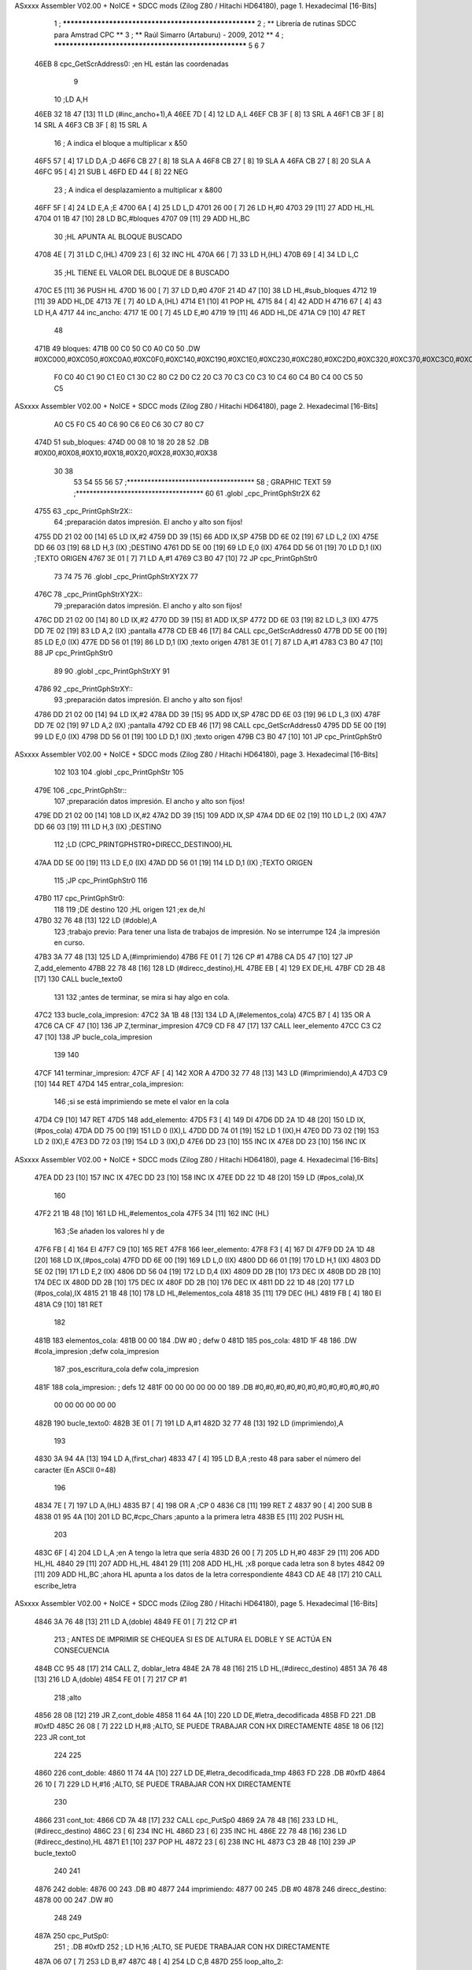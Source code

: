 ASxxxx Assembler V02.00 + NoICE + SDCC mods  (Zilog Z80 / Hitachi HD64180), page 1.
Hexadecimal [16-Bits]



                              1 ; ******************************************************
                              2 ; **       Librería de rutinas SDCC para Amstrad CPC  **
                              3 ; **       Raúl Simarro (Artaburu)    -   2009, 2012  **
                              4 ; ******************************************************
                              5 
                              6 
                              7 
   46EB                       8 cpc_GetScrAddress0:			;en HL están las coordenadas
                              9 
                             10 	;LD A,H
   46EB 32 18 47      [13]   11 	LD (#inc_ancho+1),A
   46EE 7D            [ 4]   12 	LD A,L
   46EF CB 3F         [ 8]   13 	SRL A
   46F1 CB 3F         [ 8]   14 	SRL A
   46F3 CB 3F         [ 8]   15 	SRL A
                             16 	; A indica el bloque a multiplicar x &50
   46F5 57            [ 4]   17 	LD D,A						;D
   46F6 CB 27         [ 8]   18 	SLA A
   46F8 CB 27         [ 8]   19 	SLA A
   46FA CB 27         [ 8]   20 	SLA A
   46FC 95            [ 4]   21 	SUB L
   46FD ED 44         [ 8]   22 	NEG
                             23 	; A indica el desplazamiento a multiplicar x &800
   46FF 5F            [ 4]   24 	LD E,A						;E
   4700 6A            [ 4]   25 	LD L,D
   4701 26 00         [ 7]   26 	LD H,#0
   4703 29            [11]   27 	ADD HL,HL
   4704 01 1B 47      [10]   28 	LD BC,#bloques
   4707 09            [11]   29 	ADD HL,BC
                             30 	;HL APUNTA AL BLOQUE BUSCADO
   4708 4E            [ 7]   31 	LD C,(HL)
   4709 23            [ 6]   32 	INC HL
   470A 66            [ 7]   33 	LD H,(HL)
   470B 69            [ 4]   34 	LD L,C
                             35 	;HL TIENE EL VALOR DEL BLOQUE DE 8 BUSCADO
   470C E5            [11]   36 	PUSH HL
   470D 16 00         [ 7]   37 	LD D,#0
   470F 21 4D 47      [10]   38 	LD HL,#sub_bloques
   4712 19            [11]   39 	ADD HL,DE
   4713 7E            [ 7]   40 	LD A,(HL)
   4714 E1            [10]   41 	POP HL
   4715 84            [ 4]   42 	ADD H
   4716 67            [ 4]   43 	LD H,A
   4717                      44 inc_ancho:
   4717 1E 00         [ 7]   45 	LD E,#0
   4719 19            [11]   46 	ADD HL,DE
   471A C9            [10]   47 	RET
                             48 
   471B                      49 bloques:
   471B 00 C0 50 C0 A0 C0    50 .DW #0XC000,#0XC050,#0XC0A0,#0XC0F0,#0XC140,#0XC190,#0XC1E0,#0XC230,#0XC280,#0XC2D0,#0XC320,#0XC370,#0XC3C0,#0XC410,#0XC460,#0XC4B0,#0XC500,#0XC550,#0XC5A0,#0XC5F0,#0XC640,#0XC690,#0XC6E0,#0XC730,#0XC780
        F0 C0 40 C1 90 C1
        E0 C1 30 C2 80 C2
        D0 C2 20 C3 70 C3
        C0 C3 10 C4 60 C4
        B0 C4 00 C5 50 C5
ASxxxx Assembler V02.00 + NoICE + SDCC mods  (Zilog Z80 / Hitachi HD64180), page 2.
Hexadecimal [16-Bits]



        A0 C5 F0 C5 40 C6
        90 C6 E0 C6 30 C7
        80 C7
   474D                      51 sub_bloques:
   474D 00 08 10 18 20 28    52 .DB #0X00,#0X08,#0X10,#0X18,#0X20,#0X28,#0X30,#0X38
        30 38
                             53 
                             54 
                             55 
                             56 
                             57 ;*************************************
                             58 ; GRAPHIC TEXT
                             59 ;*************************************
                             60 
                             61 .globl _cpc_PrintGphStr2X
                             62 
   4755                      63 _cpc_PrintGphStr2X::
                             64 ;preparación datos impresión. El ancho y alto son fijos!
   4755 DD 21 02 00   [14]   65 	LD IX,#2
   4759 DD 39         [15]   66 	ADD IX,SP
   475B DD 6E 02      [19]   67 	LD L,2 (IX)
   475E DD 66 03      [19]   68 	LD H,3 (IX)	;DESTINO
   4761 DD 5E 00      [19]   69    	LD E,0 (IX)
   4764 DD 56 01      [19]   70 	LD D,1 (IX)	;TEXTO ORIGEN
   4767 3E 01         [ 7]   71 	LD A,#1
   4769 C3 B0 47      [10]   72  	JP cpc_PrintGphStr0
                             73 
                             74 
                             75 
                             76 .globl _cpc_PrintGphStrXY2X
                             77 
   476C                      78 _cpc_PrintGphStrXY2X::
                             79 ;preparación datos impresión. El ancho y alto son fijos!
   476C DD 21 02 00   [14]   80 	LD IX,#2
   4770 DD 39         [15]   81 	ADD IX,SP
   4772 DD 6E 03      [19]   82  	LD L,3 (IX)
   4775 DD 7E 02      [19]   83 	LD A,2 (IX)	;pantalla
   4778 CD EB 46      [17]   84 	CALL cpc_GetScrAddress0
   477B DD 5E 00      [19]   85    	LD E,0 (IX)
   477E DD 56 01      [19]   86 	LD D,1 (IX)	;texto origen
   4781 3E 01         [ 7]   87 	LD A,#1
   4783 C3 B0 47      [10]   88  	JP cpc_PrintGphStr0
                             89 
                             90 .globl _cpc_PrintGphStrXY
                             91 
   4786                      92 _cpc_PrintGphStrXY::
                             93 ;preparación datos impresión. El ancho y alto son fijos!
   4786 DD 21 02 00   [14]   94 	LD IX,#2
   478A DD 39         [15]   95 	ADD IX,SP
   478C DD 6E 03      [19]   96  	LD L,3 (IX)
   478F DD 7E 02      [19]   97 	LD A,2 (IX)	;pantalla
   4792 CD EB 46      [17]   98 	CALL cpc_GetScrAddress0
   4795 DD 5E 00      [19]   99    	LD E,0 (IX)
   4798 DD 56 01      [19]  100 	LD D,1 (IX)	;texto origen
   479B C3 B0 47      [10]  101  	JP cpc_PrintGphStr0
ASxxxx Assembler V02.00 + NoICE + SDCC mods  (Zilog Z80 / Hitachi HD64180), page 3.
Hexadecimal [16-Bits]



                            102 
                            103 
                            104 .globl _cpc_PrintGphStr
                            105 
   479E                     106 _cpc_PrintGphStr::
                            107 ;preparación datos impresión. El ancho y alto son fijos!
   479E DD 21 02 00   [14]  108 	LD IX,#2
   47A2 DD 39         [15]  109 	ADD IX,SP
   47A4 DD 6E 02      [19]  110 	LD L,2 (IX)
   47A7 DD 66 03      [19]  111 	LD H,3 (IX)	;DESTINO
                            112 	;LD (CPC_PRINTGPHSTR0+DIRECC_DESTINO0),HL
   47AA DD 5E 00      [19]  113    	LD E,0 (IX)
   47AD DD 56 01      [19]  114 	LD D,1 (IX)	;TEXTO ORIGEN
                            115 	;JP cpc_PrintGphStr0
                            116 
   47B0                     117 cpc_PrintGphStr0:
                            118 
                            119 	;DE destino
                            120 	;HL origen
                            121 	;ex de,hl
   47B0 32 76 48      [13]  122 	LD (#doble),A
                            123 	;trabajo previo: Para tener una lista de trabajos de impresión. No se interrumpe
                            124 	;la impresión en curso.
   47B3 3A 77 48      [13]  125 	LD A,(#imprimiendo)
   47B6 FE 01         [ 7]  126 	CP #1
   47B8 CA D5 47      [10]  127 	JP Z,add_elemento
   47BB 22 78 48      [16]  128 	LD (#direcc_destino),HL
   47BE EB            [ 4]  129 	EX DE,HL
   47BF CD 2B 48      [17]  130 	CALL bucle_texto0
                            131 
                            132 ;antes de terminar, se mira si hay algo en cola.
   47C2                     133 bucle_cola_impresion:
   47C2 3A 1B 48      [13]  134 	LD A,(#elementos_cola)
   47C5 B7            [ 4]  135 	OR A
   47C6 CA CF 47      [10]  136 	JP Z,terminar_impresion
   47C9 CD F8 47      [17]  137 	CALL leer_elemento
   47CC C3 C2 47      [10]  138 	JP bucle_cola_impresion
                            139 
                            140 
   47CF                     141 terminar_impresion:
   47CF AF            [ 4]  142 	XOR A
   47D0 32 77 48      [13]  143 	LD (#imprimiendo),A
   47D3 C9            [10]  144 	RET
   47D4                     145 entrar_cola_impresion:
                            146 ;si se está imprimiendo se mete el valor en la cola
   47D4 C9            [10]  147 	RET
   47D5                     148 add_elemento:
   47D5 F3            [ 4]  149 	DI
   47D6 DD 2A 1D 48   [20]  150 	LD IX,(#pos_cola)
   47DA DD 75 00      [19]  151 	LD 0 (IX),L
   47DD DD 74 01      [19]  152 	LD 1 (IX),H
   47E0 DD 73 02      [19]  153 	LD 2 (IX),E
   47E3 DD 72 03      [19]  154 	LD 3 (IX),D
   47E6 DD 23         [10]  155 	INC IX
   47E8 DD 23         [10]  156 	INC IX
ASxxxx Assembler V02.00 + NoICE + SDCC mods  (Zilog Z80 / Hitachi HD64180), page 4.
Hexadecimal [16-Bits]



   47EA DD 23         [10]  157 	INC IX
   47EC DD 23         [10]  158 	INC IX
   47EE DD 22 1D 48   [20]  159 	LD (#pos_cola),IX
                            160 
   47F2 21 1B 48      [10]  161 	LD HL,#elementos_cola
   47F5 34            [11]  162 	INC (HL)
                            163 	;Se añaden los valores hl y de
   47F6 FB            [ 4]  164 	EI
   47F7 C9            [10]  165 	RET
   47F8                     166 leer_elemento:
   47F8 F3            [ 4]  167 	DI
   47F9 DD 2A 1D 48   [20]  168 	LD IX,(#pos_cola)
   47FD DD 6E 00      [19]  169 	LD L,0 (IX)
   4800 DD 66 01      [19]  170 	LD H,1 (IX)
   4803 DD 5E 02      [19]  171 	LD E,2 (IX)
   4806 DD 56 04      [19]  172 	LD D,4 (IX)
   4809 DD 2B         [10]  173 	DEC IX
   480B DD 2B         [10]  174 	DEC IX
   480D DD 2B         [10]  175 	DEC IX
   480F DD 2B         [10]  176 	DEC IX
   4811 DD 22 1D 48   [20]  177 	LD (#pos_cola),IX
   4815 21 1B 48      [10]  178 	LD HL,#elementos_cola
   4818 35            [11]  179 	DEC (HL)
   4819 FB            [ 4]  180 	EI
   481A C9            [10]  181 	RET
                            182 
   481B                     183 elementos_cola:
   481B 00 00               184 	.DW #0				; defw 0
   481D                     185 pos_cola:
   481D 1F 48               186 	.DW #cola_impresion ;defw cola_impresion
                            187 						;pos_escritura_cola defw cola_impresion
   481F                     188 cola_impresion:  		; defs 12
   481F 00 00 00 00 00 00   189 	.DB #0,#0,#0,#0,#0,#0,#0,#0,#0,#0,#0,#0
        00 00 00 00 00 00
   482B                     190 bucle_texto0:
   482B 3E 01         [ 7]  191 	LD A,#1
   482D 32 77 48      [13]  192 	LD (imprimiendo),A
                            193 
   4830 3A 94 4A      [13]  194 	LD A,(first_char)
   4833 47            [ 4]  195 	LD B,A		;resto 48 para saber el número del caracter (En ASCII 0=48)
                            196 
   4834 7E            [ 7]  197 	LD A,(HL)
   4835 B7            [ 4]  198 	OR A ;CP 0
   4836 C8            [11]  199 	RET Z
   4837 90            [ 4]  200 	SUB B
   4838 01 95 4A      [10]  201 	LD BC,#cpc_Chars	;apunto a la primera letra
   483B E5            [11]  202 	PUSH HL
                            203 
   483C 6F            [ 4]  204 	LD L,A		;en A tengo la letra que sería
   483D 26 00         [ 7]  205 	LD H,#0
   483F 29            [11]  206 	ADD HL,HL
   4840 29            [11]  207 	ADD HL,HL
   4841 29            [11]  208 	ADD HL,HL	;x8 porque cada letra son 8 bytes
   4842 09            [11]  209 	ADD HL,BC	;ahora HL apunta a los datos de la letra correspondiente
   4843 CD AE 48      [17]  210 	CALL escribe_letra
ASxxxx Assembler V02.00 + NoICE + SDCC mods  (Zilog Z80 / Hitachi HD64180), page 5.
Hexadecimal [16-Bits]



   4846 3A 76 48      [13]  211 	LD A,(doble)
   4849 FE 01         [ 7]  212 	CP #1
                            213 ; ANTES DE IMPRIMIR SE CHEQUEA SI ES DE ALTURA EL DOBLE Y SE ACTÚA EN CONSECUENCIA
   484B CC 95 48      [17]  214 	CALL Z, doblar_letra
   484E 2A 78 48      [16]  215 	LD HL,(#direcc_destino)
   4851 3A 76 48      [13]  216 	LD A,(doble)
   4854 FE 01         [ 7]  217 	CP #1
                            218 	;alto
   4856 28 08         [12]  219 	JR Z,cont_doble
   4858 11 64 4A      [10]  220 	LD DE,#letra_decodificada
   485B FD                  221 	.DB #0xfD
   485C 26 08         [ 7]  222 	LD H,#8		;ALTO, SE PUEDE TRABAJAR CON HX DIRECTAMENTE
   485E 18 06         [12]  223 	JR cont_tot
                            224 
                            225 
   4860                     226 cont_doble:
   4860 11 74 4A      [10]  227 	LD DE,#letra_decodificada_tmp
   4863 FD                  228 	.DB #0xfD
   4864 26 10         [ 7]  229 	LD H,#16		;ALTO, SE PUEDE TRABAJAR CON HX DIRECTAMENTE
                            230 
   4866                     231 cont_tot:
   4866 CD 7A 48      [17]  232 	CALL cpc_PutSp0
   4869 2A 78 48      [16]  233 	LD HL,(#direcc_destino)
   486C 23            [ 6]  234 	INC HL
   486D 23            [ 6]  235 	INC HL
   486E 22 78 48      [16]  236 	LD (#direcc_destino),HL
   4871 E1            [10]  237 	POP HL
   4872 23            [ 6]  238 	INC HL
   4873 C3 2B 48      [10]  239 	JP bucle_texto0
                            240 
                            241 
   4876                     242 doble:
   4876 00                  243 	.DB #0
   4877                     244 imprimiendo:
   4877 00                  245 	.DB #0
   4878                     246 direcc_destino:
   4878 00 00               247 	.DW #0
                            248 
                            249 
   487A                     250 cpc_PutSp0:
                            251 ;	.DB #0xfD
                            252 ;  		LD H,16		;ALTO, SE PUEDE TRABAJAR CON HX DIRECTAMENTE
   487A 06 07         [ 7]  253 	LD B,#7
   487C 48            [ 4]  254 	LD C,B
   487D                     255 loop_alto_2:
                            256 
   487D                     257 loop_ancho_2:
   487D EB            [ 4]  258 	EX DE,HL
   487E ED A0         [16]  259 	LDI
   4880 ED A0         [16]  260 	LDI
   4882 FD                  261 	.DB #0XFD
   4883 25            [ 4]  262 	DEC H
   4884 C8            [11]  263 	RET Z
   4885 EB            [ 4]  264 	EX DE,HL
   4886                     265 salto_linea:
ASxxxx Assembler V02.00 + NoICE + SDCC mods  (Zilog Z80 / Hitachi HD64180), page 6.
Hexadecimal [16-Bits]



   4886 0E FE         [ 7]  266 	LD C,#0XFE			;&07F6 			;SALTO LINEA MENOS ANCHO
   4888 09            [11]  267 	ADD HL,BC
   4889 D2 7D 48      [10]  268 	JP NC,loop_alto_2 ;SIG_LINEA_2ZZ		;SI NO DESBORDA VA A LA SIGUIENTE LINEA
   488C 01 50 C0      [10]  269 	LD BC,#0XC050
   488F 09            [11]  270 	ADD HL,BC
   4890 06 07         [ 7]  271 	LD B,#7			;SÓLO SE DARÍA UNA DE CADA 8 VECES EN UN SPRITE
   4892 C3 7D 48      [10]  272 	JP loop_alto_2
                            273 
                            274 
                            275 
                            276 
   4895                     277 doblar_letra:
   4895 21 64 4A      [10]  278 	LD HL,#letra_decodificada
   4898 11 74 4A      [10]  279 	LD DE,#letra_decodificada_tmp
   489B 06 08         [ 7]  280 	LD B,#8
   489D                     281 buc_doblar_letra:
   489D 7E            [ 7]  282 	LD A,(HL)
   489E 23            [ 6]  283 	INC HL
   489F 12            [ 7]  284 	LD (DE),A
   48A0 13            [ 6]  285 	INC DE
   48A1 13            [ 6]  286 	INC DE
   48A2 12            [ 7]  287 	LD (DE),A
   48A3 1B            [ 6]  288 	DEC DE
   48A4 7E            [ 7]  289 	LD A,(HL)
   48A5 23            [ 6]  290 	INC HL
   48A6 12            [ 7]  291 	LD (DE),A
   48A7 13            [ 6]  292 	INC DE
   48A8 13            [ 6]  293 	INC DE
   48A9 12            [ 7]  294 	LD (DE),A
   48AA 13            [ 6]  295 	INC DE
   48AB 10 F0         [13]  296 	DJNZ buc_doblar_letra
   48AD C9            [10]  297 	RET
                            298 
                            299 
   48AE                     300 escribe_letra:		; Code by Kevin Thacker
   48AE D5            [11]  301 	PUSH DE
   48AF FD 21 64 4A   [14]  302 	LD IY,#letra_decodificada
   48B3 06 08         [ 7]  303 	LD B,#8
   48B5                     304 bucle_alto_letra:
   48B5 C5            [11]  305 	PUSH BC
   48B6 E5            [11]  306 	PUSH HL
   48B7 5E            [ 7]  307 	LD E,(HL)
   48B8 CD CF 48      [17]  308 	CALL op_colores
   48BB FD 72 00      [19]  309 	LD (IY),D
   48BE FD 23         [10]  310 	INC IY
   48C0 CD CF 48      [17]  311 	CALL op_colores
   48C3 FD 72 00      [19]  312 	LD (IY),D
   48C6 FD 23         [10]  313 	INC IY
   48C8 E1            [10]  314 	POP HL
   48C9 23            [ 6]  315 	INC HL
   48CA C1            [10]  316 	POP BC
   48CB 10 E8         [13]  317 	DJNZ bucle_alto_letra
   48CD D1            [10]  318 	POP DE
   48CE C9            [10]  319 	RET
                            320 
ASxxxx Assembler V02.00 + NoICE + SDCC mods  (Zilog Z80 / Hitachi HD64180), page 7.
Hexadecimal [16-Bits]



   48CF                     321 op_colores:
   48CF 16 00         [ 7]  322 	ld d,#0					;; initial byte at end will be result of 2 pixels combined
   48D1 CD DC 48      [17]  323 	CALL op_colores_pixel	;; do pixel 0
   48D4 CB 02         [ 8]  324 	RLC D
   48D6 CD DC 48      [17]  325 	CALL op_colores_pixel
   48D9 CB 0A         [ 8]  326 	RRC D
   48DB C9            [10]  327 	RET
                            328 
                            329 ;; follow through to do pixel 1
                            330 
   48DC                     331 op_colores_pixel:
                            332 	;; shift out pixel into bits 0 and 1 (source)
   48DC CB 03         [ 8]  333 	RLC E
   48DE CB 03         [ 8]  334 	RLC E
                            335 	;; isolate
   48E0 7B            [ 4]  336 	LD A,E
   48E1 E6 03         [ 7]  337 	AND #0X3
   48E3 21 60 4A      [10]  338 	LD HL,#colores_b0
   48E6 85            [ 4]  339 	ADD A,L
   48E7 6F            [ 4]  340 	LD L,A
   48E8 7C            [ 4]  341 	LD A,H
   48E9 CE 00         [ 7]  342 	ADC A,#0
   48EB 67            [ 4]  343 	LD H,A
                            344 	;; READ IT AND COMBINE WITH PIXEL SO FAR
   48EC 7A            [ 4]  345 	LD A,D
   48ED B6            [ 7]  346 	OR (HL)
   48EE 57            [ 4]  347 	LD D,A
   48EF C9            [10]  348 	RET
                            349 
                            350 
                            351 .globl _cpc_SetInkGphStr
                            352 
   48F0                     353 _cpc_SetInkGphStr::
                            354 ;preparación datos impresión. El ancho y alto son fijos!
   48F0 DD 21 02 00   [14]  355 	LD IX,#2
   48F4 DD 39         [15]  356 	ADD IX,SP
                            357 
                            358 	;LD A,H
                            359 	;LD C,L
   48F6 DD 7E 01      [19]  360 	LD A,1 (IX) ;VALOR
   48F9 DD 4E 00      [19]  361 	LD C,0 (IX)	;COLOR
                            362 
   48FC 21 60 4A      [10]  363 	LD HL,#colores_b0
   48FF 06 00         [ 7]  364 	LD B,#0
   4901 09            [11]  365 	ADD HL,BC
   4902 77            [ 7]  366 	LD (HL),A
   4903 C9            [10]  367 	RET
                            368 
                            369 
                            370 
                            371 
                            372 
                            373 .globl _cpc_PrintGphStrXYM1
                            374 
   4904                     375 _cpc_PrintGphStrXYM1::
ASxxxx Assembler V02.00 + NoICE + SDCC mods  (Zilog Z80 / Hitachi HD64180), page 8.
Hexadecimal [16-Bits]



                            376 ;preparación datos impresión. El ancho y alto son fijos!
   4904 DD 21 02 00   [14]  377 	LD IX,#2
   4908 DD 39         [15]  378 	ADD IX,SP
   490A DD 6E 03      [19]  379  	LD L,3 (IX)
   490D DD 7E 02      [19]  380 	LD A,2 (IX)	;pantalla
   4910 CD EB 46      [17]  381 	CALL cpc_GetScrAddress0
   4913 DD 5E 00      [19]  382    	LD E,0 (IX)
   4916 DD 56 01      [19]  383 	LD D,1 (IX)	;texto origen
   4919 AF            [ 4]  384 	XOR A
   491A C3 61 49      [10]  385 	JP cpc_PrintGphStr0M1
                            386 
                            387 
                            388 .globl _cpc_PrintGphStrXYM12X
                            389 
   491D                     390 _cpc_PrintGphStrXYM12X::
                            391 ;preparación datos impresión. El ancho y alto son fijos!
   491D DD 21 02 00   [14]  392 	LD IX,#2
   4921 DD 39         [15]  393 	ADD IX,SP
   4923 DD 6E 03      [19]  394  	LD L,3 (IX)
   4926 DD 7E 02      [19]  395 	LD A,2 (IX)	;pantalla
   4929 CD EB 46      [17]  396 	CALL cpc_GetScrAddress0
   492C DD 5E 00      [19]  397    	LD E,0 (IX)
   492F DD 56 01      [19]  398 	LD D,1 (IX)	;texto origen
   4932 3E 01         [ 7]  399 	LD A,#1
   4934 C3 61 49      [10]  400 	JP cpc_PrintGphStr0M1
                            401 
                            402 
                            403 
                            404 
                            405 .globl _cpc_PrintGphStrM12X
                            406 
   4937                     407 _cpc_PrintGphStrM12X::
   4937 DD 21 02 00   [14]  408 	LD IX,#2
   493B DD 39         [15]  409 	ADD IX,SP
   493D DD 6E 02      [19]  410 	LD L,2 (IX)
   4940 DD 66 03      [19]  411 	LD H,3 (IX)	;DESTINO
   4943 DD 5E 00      [19]  412    	LD E,0 (IX)
   4946 DD 56 01      [19]  413 	LD D,1 (IX)	;TEXTO ORIGEN
   4949 3E 01         [ 7]  414 	LD A,#1
                            415 
   494B C3 61 49      [10]  416 	JP cpc_PrintGphStr0M1
                            417 
                            418 
                            419 
                            420 .globl _cpc_PrintGphStrM1
                            421 
   494E                     422 _cpc_PrintGphStrM1::
                            423 ;preparación datos impresión. El ancho y alto son fijos!
                            424 
   494E DD 21 02 00   [14]  425 	LD IX,#2
   4952 DD 39         [15]  426 	ADD IX,SP
   4954 DD 6E 02      [19]  427 	LD L,2 (IX)
   4957 DD 66 03      [19]  428 	LD H,3 (IX)	;DESTINO
   495A DD 5E 00      [19]  429    	LD E,0 (IX)
   495D DD 56 01      [19]  430 	LD D,1 (IX)	;TEXTO ORIGEN
ASxxxx Assembler V02.00 + NoICE + SDCC mods  (Zilog Z80 / Hitachi HD64180), page 9.
Hexadecimal [16-Bits]



   4960 AF            [ 4]  431 	XOR A
                            432 
                            433 	;JP cpc_PrintGphStr0M1
                            434 
   4961                     435 cpc_PrintGphStr0M1:
                            436 	;DE destino
                            437 	;HL origen
                            438 	;ex de,hl
   4961 32 CA 49      [13]  439 	LD (#dobleM1),A
                            440 	;trabajo previo: Para tener una lista de trabajos de impresión. No se interrumpe
                            441 	;la impresión en curso.
   4964 3A 77 48      [13]  442 	LD A,(#imprimiendo)
   4967 FE 01         [ 7]  443 	CP #1
   4969 CA D5 47      [10]  444 	JP Z,add_elemento
   496C 22 78 48      [16]  445 	LD (#direcc_destino),HL
   496F EB            [ 4]  446 	EX DE,HL
   4970 CD 80 49      [17]  447 	CALL bucle_texto0M1
                            448 ;antes de terminar, se mira si hay algo en cola.
   4973                     449 bucle_cola_impresionM1:
   4973 3A 1B 48      [13]  450 	LD A,(#elementos_cola)
   4976 B7            [ 4]  451 	OR A
   4977 CA CF 47      [10]  452 	JP Z,terminar_impresion
   497A CD F8 47      [17]  453 	CALL leer_elemento
   497D C3 73 49      [10]  454 	JP bucle_cola_impresionM1
                            455 
                            456 
                            457 
                            458 
                            459 
   4980                     460 bucle_texto0M1:
   4980 3E 01         [ 7]  461 	LD A,#1
   4982 32 77 48      [13]  462 	LD (#imprimiendo),A
                            463 
   4985 3A 94 4A      [13]  464 	LD A,(#first_char)
   4988 47            [ 4]  465 	LD B,A		;resto 48 para saber el número del caracter (En ASCII 0=48)
   4989 7E            [ 7]  466 	LD A,(HL)
   498A B7            [ 4]  467 	OR A ;CP 0
   498B C8            [11]  468 	RET Z
   498C 90            [ 4]  469 	SUB B
   498D 01 95 4A      [10]  470 	LD BC,#cpc_Chars	;apunto a la primera letra
   4990 E5            [11]  471 	PUSH HL
   4991 6F            [ 4]  472 	LD L,A		;en A tengo la letra que sería
   4992 26 00         [ 7]  473 	LD H,#0
   4994 29            [11]  474 	ADD HL,HL
   4995 29            [11]  475 	ADD HL,HL
   4996 29            [11]  476 	ADD HL,HL	;x8 porque cada letra son 8 bytes
   4997 09            [11]  477 	ADD HL,BC	;ahora HL apunta a los datos de la letra correspondiente
   4998 CD F5 49      [17]  478 	CALL escribe_letraM1
   499B 3A CA 49      [13]  479 	LD A,(dobleM1)
   499E FE 01         [ 7]  480 	CP #1
                            481 	; ANTES DE IMPRIMIR SE CHEQUEA SI ES DE ALTURA EL DOBLE Y SE ACTÚA EN CONSECUENCIA
   49A0 CC CB 49      [17]  482 	CALL Z, doblar_letraM1
   49A3 2A 78 48      [16]  483 	LD HL,(direcc_destino)
   49A6 3A CA 49      [13]  484 	LD A,(dobleM1)
   49A9 FE 01         [ 7]  485 	CP #1
ASxxxx Assembler V02.00 + NoICE + SDCC mods  (Zilog Z80 / Hitachi HD64180), page 10.
Hexadecimal [16-Bits]



                            486 	;alto
   49AB 28 08         [12]  487 	JR Z,cont_dobleM1
   49AD 11 64 4A      [10]  488 	LD DE,#letra_decodificada
   49B0 FD                  489 	.DB #0xfD
   49B1 26 08         [ 7]  490 	LD H,#8		;ALTO, SE PUEDE TRABAJAR CON HX DIRECTAMENTE
   49B3 18 06         [12]  491 	JR cont_totM1
                            492 
                            493 
   49B5                     494 cont_dobleM1:
   49B5 11 74 4A      [10]  495 	LD DE,#letra_decodificada_tmp
   49B8 FD                  496 	.DB #0XFD
   49B9 26 10         [ 7]  497 	LD H,#16		;ALTO, SE PUEDE TRABAJAR CON HX DIRECTAMENTE
   49BB                     498 cont_totM1:
   49BB CD DC 49      [17]  499 	CALL cpc_PutSp0M1
   49BE 2A 78 48      [16]  500 	LD HL,(#direcc_destino)
   49C1 23            [ 6]  501 	INC HL
   49C2 22 78 48      [16]  502 	LD (#direcc_destino),HL
   49C5 E1            [10]  503 	POP HL
   49C6 23            [ 6]  504 	INC HL
   49C7 C3 80 49      [10]  505 	JP bucle_texto0M1
                            506 
   49CA                     507 dobleM1:
   49CA 00                  508 	.DB #0
                            509 ;.imprimiendo defb 0
                            510 ;.direcc_destino defw 0
                            511 
   49CB                     512 doblar_letraM1:
   49CB 21 64 4A      [10]  513 	LD HL,#letra_decodificada
   49CE 11 74 4A      [10]  514 	LD DE,#letra_decodificada_tmp
   49D1 06 08         [ 7]  515 	LD B,#8
   49D3                     516 buc_doblar_letraM1:
   49D3 7E            [ 7]  517 	LD A,(HL)
   49D4 23            [ 6]  518 	INC HL
   49D5 12            [ 7]  519 	LD (DE),A
   49D6 13            [ 6]  520 	INC DE
   49D7 12            [ 7]  521 	LD (DE),A
   49D8 13            [ 6]  522 	INC DE
   49D9 10 F8         [13]  523 	DJNZ buc_doblar_letraM1
   49DB C9            [10]  524 	RET
                            525 
                            526 
   49DC                     527 cpc_PutSp0M1:
                            528 	;	defb #0xfD
                            529    	;	LD H,8		;ALTO, SE PUEDE TRABAJAR CON HX DIRECTAMENTE
   49DC 06 07         [ 7]  530 	LD B,#7
   49DE 48            [ 4]  531 	LD C,B
   49DF                     532 loop_alto_2M1:
   49DF                     533 loop_ancho_2M1:
   49DF EB            [ 4]  534 	EX DE,HL
   49E0 ED A0         [16]  535 	LDI
   49E2 FD                  536 	.DB #0XFD
   49E3 25            [ 4]  537 	DEC H
   49E4 C8            [11]  538 	RET Z
   49E5 EB            [ 4]  539 	EX DE,HL
   49E6                     540 salto_lineaM1:
ASxxxx Assembler V02.00 + NoICE + SDCC mods  (Zilog Z80 / Hitachi HD64180), page 11.
Hexadecimal [16-Bits]



   49E6 0E FF         [ 7]  541 	LD C,#0XFF			;#0x07f6 			;salto linea menos ancho
   49E8 09            [11]  542 	ADD HL,BC
   49E9 D2 DF 49      [10]  543 	JP NC,loop_alto_2M1 ;sig_linea_2zz		;si no desborda va a la siguiente linea
   49EC 01 50 C0      [10]  544 	LD BC,#0XC050
   49EF 09            [11]  545 	ADD HL,BC
   49F0 06 07         [ 7]  546 	LD B,#7			;sólo se daría una de cada 8 veces en un sprite
   49F2 C3 DF 49      [10]  547 	JP loop_alto_2M1
                            548 
                            549 
                            550 
   49F5                     551 escribe_letraM1:
   49F5 FD 21 64 4A   [14]  552 	LD IY,#letra_decodificada
   49F9 06 08         [ 7]  553 	LD B,#8
   49FB DD 21 5D 4A   [14]  554 	LD IX,#byte_tmp
   49FF                     555 bucle_altoM1:
   49FF C5            [11]  556 	PUSH BC
   4A00 E5            [11]  557 	PUSH HL
                            558 
   4A01 7E            [ 7]  559 	LD A,(HL)
   4A02 21 5C 4A      [10]  560 	LD HL,#dato
   4A05 77            [ 7]  561 	LD (HL),A
                            562 	;me deja en ix los valores convertidos
                            563 	;HL tiene la dirección origen de los datos de la letra
                            564 	;LD DE,letra	;el destino es la posición de decodificación de la letra
                            565 	;Se analiza el byte por parejas de bits para saber el color de cada pixel.
   4A06 DD 36 00 00   [19]  566 	LD (IX),#0	;reset el byte
   4A0A 06 04         [ 7]  567 	LD B,#4	;son 4 pixels por byte. Los recorro en un bucle y miro qué color tiene cada byte.
   4A0C                     568 bucle_coloresM1:
                            569 	;roto el byte en (HL)
   4A0C E5            [11]  570 	PUSH HL
   4A0D CD 25 4A      [17]  571 	CALL op_colores_m1	;voy a ver qué color es el byte. tengo un máximo de 4 colores posibles en modo 0.
   4A10 E1            [10]  572 	POP HL
   4A11 CB 3E         [15]  573 	SRL (HL)
   4A13 CB 3E         [15]  574 	SRL (HL)	;voy rotando el byte para mirar los bits por pares.
   4A15 10 F5         [13]  575 	DJNZ bucle_coloresM1
   4A17 DD 7E 00      [19]  576 	LD A,(IX)
   4A1A FD 77 00      [19]  577 	LD (IY),A
   4A1D FD 23         [10]  578 	INC IY
   4A1F E1            [10]  579 	POP HL
   4A20 23            [ 6]  580 	INC HL
   4A21 C1            [10]  581 	POP BC
   4A22 10 DB         [13]  582 	DJNZ bucle_altoM1
   4A24 C9            [10]  583 	RET
                            584 
                            585 
                            586 ;.rutina
                            587 ;HL tiene la dirección origen de los datos de la letra
                            588 
                            589 ;Se analiza el byte por parejas de bits para saber el color de cada pixel.
                            590 ;ld ix,byte_tmp
                            591 ;ld (ix+0),0
                            592 
                            593 ;LD B,4	;son 4 pixels por byte. Los recorro en un bucle y miro qué color tiene cada byte.
                            594 ;.bucle_colores
                            595 ;roto el byte en (HL)
ASxxxx Assembler V02.00 + NoICE + SDCC mods  (Zilog Z80 / Hitachi HD64180), page 12.
Hexadecimal [16-Bits]



                            596 ;push hl
                            597 ;call op_colores_m1	;voy a ver qué color es el byte. tengo un máximo de 4 colores posibles en modo 0.
                            598 ;pop hl
                            599 ;sla (HL)
                            600 ;sla (HL)	;voy rotando el byte para mirar los bits por pares.
                            601 
                            602 ;djnz bucle_colores
                            603 
                            604 ;ret
   4A25                     605 op_colores_m1:   	;rutina en modo 1
                            606 					;mira el color del bit a pintar
   4A25 3E 03         [ 7]  607 	LD A,#3			;hay 4 colores posibles. Me quedo con los 2 primeros bits
   4A27 A6            [ 7]  608 	AND (HL)
                            609 	; EN A tengo el número de bytes a sumar!!
   4A28 21 58 4A      [10]  610 	LD HL,#colores_m1
   4A2B 5F            [ 4]  611 	LD E,A
   4A2C 16 00         [ 7]  612 	LD D,#0
   4A2E 19            [11]  613 	ADD HL,DE
   4A2F 4E            [ 7]  614 	LD C,(HL)
                            615 	;EN C ESTÁ EL BYTE DEL COLOR
                            616 	;LD A,4
                            617 	;SUB B
   4A30 78            [ 4]  618 	LD A,B
   4A31 3D            [ 4]  619 	DEC A
   4A32 B7            [ 4]  620 	OR A ;CP 0
   4A33 CA 3C 4A      [10]  621 	JP Z,_sin_rotar
   4A36                     622 rotando:
   4A36 CB 39         [ 8]  623 	SRL C
   4A38 3D            [ 4]  624 	DEC A
   4A39 C2 36 4A      [10]  625 	JP NZ, rotando
   4A3C                     626 _sin_rotar:
   4A3C 79            [ 4]  627 	LD A,C
   4A3D DD B6 00      [19]  628 	OR (IX)
   4A40 DD 77 00      [19]  629 	LD (IX),A
                            630 	;INC IX
   4A43 C9            [10]  631 	RET
                            632 
                            633 
                            634 .globl _cpc_SetInkGphStrM1
                            635 
   4A44                     636 _cpc_SetInkGphStrM1::
   4A44 DD 21 02 00   [14]  637 	LD IX,#2
   4A48 DD 39         [15]  638 	ADD IX,SP
   4A4A DD 7E 01      [19]  639 	LD A,1 (IX) ;VALOR
   4A4D DD 4E 00      [19]  640 	LD C,0 (IX)	;COLOR
   4A50 21 58 4A      [10]  641 	LD HL,#colores_cambM1
   4A53 06 00         [ 7]  642 	LD B,#0
   4A55 09            [11]  643 	ADD HL,BC
   4A56 77            [ 7]  644 	LD (HL),A
   4A57 C9            [10]  645 	RET
                            646 
                            647 
                            648 
   4A58                     649 colores_cambM1:
   4A58                     650 colores_m1:
ASxxxx Assembler V02.00 + NoICE + SDCC mods  (Zilog Z80 / Hitachi HD64180), page 13.
Hexadecimal [16-Bits]



   4A58 00 88 80 08         651 	.DB #0b00000000,#0b10001000,#0b10000000,#0b00001000
                            652 
                            653 ;defb @00000000,  @01010100, @00010000, @00000101  ;@00000001, @00000101, @00010101, @00000000
                            654 
                            655 
                            656 
                            657 ;DEFC direcc_destino0_m1 = direcc_destino
                            658 ;DEFC colores_cambM1 = colores_m1
                            659 
                            660 
                            661 
                            662 
   4A5C                     663 dato:
   4A5C 1B                  664 	.DB #0b00011011  ;aquí dejo temporalmente el byte a tratar
                            665 
   4A5D                     666 byte_tmp:
   4A5D 00                  667 	.DB #0
   4A5E 00                  668 	.DB #0
   4A5F 00                  669 	.DB #0  ;defs 3
   4A60                     670 colores_b0: ;defino los 4 colores posibles para el byte. Los colores pueden ser cualesquiera.
                            671 	  		;Pero se tienen que poner bien, en la posición que le corresponda.
   4A60 0A 20 A0 28         672 	.DB #0b00001010,#0b00100000,#0b10100000,#0b00101000
                            673 	;.DB #0b00000000,  #0b01010100, #0b00010000, #0b00000101  ;#0b00000001, #0b00000101, #0b00010101, #0b00000000
                            674 
   4A64                     675 letra_decodificada: ;. defs 16 ;16	;uso este espacio para guardar la letra que se decodifica
   4A64 00 00 00 00 00 00   676 	.DB #0,#0,#0,#0,#0,#0,#0,#0
        00 00
   4A6C 00 00 00 00 00 00   677 	.DB #0,#0,#0,#0,#0,#0,#0,#0
        00 00
   4A74                     678 letra_decodificada_tmp: ;defs 32 ;16	;uso este espacio para guardar la letra que se decodifica para tamaño doble altura
   4A74 00 00 00 00 00 00   679 	.DB #0,#0,#0,#0,#0,#0,#0,#0
        00 00
   4A7C 00 00 00 00 00 00   680 	.DB #0,#0,#0,#0,#0,#0,#0,#0
        00 00
   4A84 00 00 00 00 00 00   681 	.DB #0,#0,#0,#0,#0,#0,#0,#0
        00 00
   4A8C 00 00 00 00 00 00   682 	.DB #0,#0,#0,#0,#0,#0,#0,#0
        00 00
                            683 
                            684 
   4A94                     685 first_char:
   4A94 2F                  686 	.DB #47	;first defined char number (ASCII)
                            687 
   4A95                     688 cpc_Chars:   ;cpc_Chars codificadas... cada pixel se define con 2 bits que definen el color.
                            689 	;/
   4A95 01                  690 	.DB #0b00000001
   4A96 01                  691 	.DB #0b00000001
   4A97 08                  692 	.DB #0b00001000
   4A98 08                  693 	.DB #0b00001000
   4A99 3C                  694 	.DB #0b00111100
   4A9A 30                  695 	.DB #0b00110000
   4A9B 30                  696 	.DB #0b00110000
   4A9C 00                  697 	.DB #0b00000000
                            698 ;0-9
   4A9D 54                  699 .db #0b01010100
ASxxxx Assembler V02.00 + NoICE + SDCC mods  (Zilog Z80 / Hitachi HD64180), page 14.
Hexadecimal [16-Bits]



   4A9E 44                  700 .db #0b01000100
   4A9F 88                  701 .db #0b10001000
   4AA0 88                  702 .db #0b10001000
   4AA1 88                  703 .db #0b10001000
   4AA2 CC                  704 .db #0b11001100
   4AA3 FC                  705 .db #0b11111100
   4AA4 00                  706 .db #0b00000000
   4AA5 10                  707 .db #0b00010000
   4AA6 50                  708 .db #0b01010000
   4AA7 20                  709 .db #0b00100000
   4AA8 20                  710 .db #0b00100000
   4AA9 20                  711 .db #0b00100000
   4AAA 30                  712 .db #0b00110000
   4AAB FC                  713 .db #0b11111100
   4AAC 00                  714 .db #0b00000000
   4AAD 54                  715 .db #0b01010100
   4AAE 44                  716 .db #0b01000100
   4AAF 08                  717 .db #0b00001000
   4AB0 A8                  718 .db #0b10101000
   4AB1 80                  719 .db #0b10000000
   4AB2 CC                  720 .db #0b11001100
   4AB3 FC                  721 .db #0b11111100
   4AB4 00                  722 .db #0b00000000
   4AB5 54                  723 .db #0b01010100
   4AB6 44                  724 .db #0b01000100
   4AB7 08                  725 .db #0b00001000
   4AB8 28                  726 .db #0b00101000
   4AB9 08                  727 .db #0b00001000
   4ABA CC                  728 .db #0b11001100
   4ABB FC                  729 .db #0b11111100
   4ABC 00                  730 .db #0b00000000
   4ABD 44                  731 .db #0b01000100
   4ABE 44                  732 .db #0b01000100
   4ABF 88                  733 .db #0b10001000
   4AC0 A8                  734 .db #0b10101000
   4AC1 08                  735 .db #0b00001000
   4AC2 0C                  736 .db #0b00001100
   4AC3 0C                  737 .db #0b00001100
   4AC4 00                  738 .db #0b00000000
   4AC5 54                  739 .db #0b01010100
   4AC6 44                  740 .db #0b01000100
   4AC7 80                  741 .db #0b10000000
   4AC8 A8                  742 .db #0b10101000
   4AC9 08                  743 .db #0b00001000
   4ACA CC                  744 .db #0b11001100
   4ACB FC                  745 .db #0b11111100
   4ACC 00                  746 .db #0b00000000
   4ACD 54                  747 .db #0b01010100
   4ACE 44                  748 .db #0b01000100
   4ACF 80                  749 .db #0b10000000
   4AD0 A8                  750 .db #0b10101000
   4AD1 88                  751 .db #0b10001000
   4AD2 CC                  752 .db #0b11001100
   4AD3 FC                  753 .db #0b11111100
   4AD4 00                  754 .db #0b00000000
ASxxxx Assembler V02.00 + NoICE + SDCC mods  (Zilog Z80 / Hitachi HD64180), page 15.
Hexadecimal [16-Bits]



   4AD5 54                  755 .db #0b01010100
   4AD6 44                  756 .db #0b01000100
   4AD7 08                  757 .db #0b00001000
   4AD8 08                  758 .db #0b00001000
   4AD9 20                  759 .db #0b00100000
   4ADA 30                  760 .db #0b00110000
   4ADB 30                  761 .db #0b00110000
   4ADC 00                  762 .db #0b00000000
   4ADD 54                  763 .db #0b01010100
   4ADE 44                  764 .db #0b01000100
   4ADF 88                  765 .db #0b10001000
   4AE0 A8                  766 .db #0b10101000
   4AE1 88                  767 .db #0b10001000
   4AE2 CC                  768 .db #0b11001100
   4AE3 FC                  769 .db #0b11111100
   4AE4 00                  770 .db #0b00000000
   4AE5 54                  771 .db #0b01010100
   4AE6 44                  772 .db #0b01000100
   4AE7 88                  773 .db #0b10001000
   4AE8 A8                  774 .db #0b10101000
   4AE9 08                  775 .db #0b00001000
   4AEA CC                  776 .db #0b11001100
   4AEB FC                  777 .db #0b11111100
   4AEC 00                  778 .db #0b00000000
                            779 
                            780 
                            781 
                            782 
                            783 
                            784 
                            785 	;:
   4AED 00                  786 	.DB #0b00000000
   4AEE 00                  787 	.DB #0b00000000
   4AEF 20                  788 	.DB #0b00100000
   4AF0 00                  789 	.DB #0b00000000
   4AF1 30                  790 	.DB #0b00110000
   4AF2 00                  791 	.DB #0b00000000
   4AF3 00                  792 	.DB #0b00000000
   4AF4 00                  793 	.DB #0b00000000
                            794 	;SPC (;)
   4AF5 00 00 00 00 00 00   795 	.DB #0,#0,#0,#0,#0,#0,#0,#0
        00 00
                            796 	;.   (<)
   4AFD 00                  797 	.DB #0b00000000
   4AFE 00                  798 	.DB #0b00000000
   4AFF 00                  799 	.DB #0b00000000
   4B00 00                  800 	.DB #0b00000000
   4B01 00                  801 	.DB #0b00000000
   4B02 00                  802 	.DB #0b00000000
   4B03 C0                  803 	.DB #0b11000000
   4B04 00                  804 	.DB #0b00000000
                            805 	;Ñ    (=)
   4B05 00                  806 .db #0b00000000
   4B06 54                  807 .db #0b01010100
   4B07 00                  808 .db #0b00000000
ASxxxx Assembler V02.00 + NoICE + SDCC mods  (Zilog Z80 / Hitachi HD64180), page 16.
Hexadecimal [16-Bits]



   4B08 A0                  809 .db #0b10100000
   4B09 88                  810 .db #0b10001000
   4B0A CC                  811 .db #0b11001100
   4B0B CC                  812 .db #0b11001100
   4B0C 00                  813 .db #0b00000000
                            814 
                            815 	; !	(>)
   4B0D 00                  816 	.DB #0b00000000
   4B0E 10                  817 	.DB #0b00010000
   4B0F 20                  818 	.DB #0b00100000
   4B10 20                  819 	.DB #0b00100000
   4B11 30                  820 	.DB #0b00110000
   4B12 00                  821 	.DB #0b00000000
   4B13 30                  822 	.DB #0b00110000
   4B14 00                  823 	.DB #0b00000000
                            824 	;-> (?)
   4B15 00                  825 	.DB #0b00000000
   4B16 00                  826 	.DB #0b00000000
   4B17 80                  827 	.DB #0b10000000
   4B18 A0                  828 	.DB #0b10100000
   4B19 FC                  829 	.DB #0b11111100
   4B1A FC                  830 	.DB #0b11111100
   4B1B 00                  831 	.DB #0b00000000
   4B1C 00                  832 	.DB #0b00000000
                            833 	;-  (@)
   4B1D 00                  834 	.DB #0b00000000
   4B1E 00                  835 	.DB #0b00000000
   4B1F 00                  836 	.DB #0b00000000
   4B20 A8                  837 	.DB #0b10101000
   4B21 FC                  838 	.DB #0b11111100
   4B22 00                  839 	.DB #0b00000000
   4B23 00                  840 	.DB #0b00000000
   4B24 00                  841 	.DB #0b00000000
                            842 
                            843 
                            844 
                            845 ;A-Z
   4B25 00                  846 .db #0b00000000
   4B26 54                  847 .db #0b01010100
   4B27 88                  848 .db #0b10001000
   4B28 88                  849 .db #0b10001000
   4B29 A8                  850 .db #0b10101000
   4B2A CC                  851 .db #0b11001100
   4B2B CC                  852 .db #0b11001100
   4B2C 00                  853 .db #0b00000000
   4B2D 00                  854 .db #0b00000000
   4B2E 54                  855 .db #0b01010100
   4B2F 88                  856 .db #0b10001000
   4B30 A8                  857 .db #0b10101000
   4B31 88                  858 .db #0b10001000
   4B32 CC                  859 .db #0b11001100
   4B33 FC                  860 .db #0b11111100
   4B34 00                  861 .db #0b00000000
   4B35 00                  862 .db #0b00000000
   4B36 54                  863 .db #0b01010100
ASxxxx Assembler V02.00 + NoICE + SDCC mods  (Zilog Z80 / Hitachi HD64180), page 17.
Hexadecimal [16-Bits]



   4B37 88                  864 .db #0b10001000
   4B38 80                  865 .db #0b10000000
   4B39 88                  866 .db #0b10001000
   4B3A CC                  867 .db #0b11001100
   4B3B FC                  868 .db #0b11111100
   4B3C 00                  869 .db #0b00000000
   4B3D 00                  870 .db #0b00000000
   4B3E 54                  871 .db #0b01010100
   4B3F 88                  872 .db #0b10001000
   4B40 88                  873 .db #0b10001000
   4B41 88                  874 .db #0b10001000
   4B42 CC                  875 .db #0b11001100
   4B43 F0                  876 .db #0b11110000
   4B44 00                  877 .db #0b00000000
   4B45 00                  878 .db #0b00000000
   4B46 54                  879 .db #0b01010100
   4B47 80                  880 .db #0b10000000
   4B48 A8                  881 .db #0b10101000
   4B49 80                  882 .db #0b10000000
   4B4A CC                  883 .db #0b11001100
   4B4B FC                  884 .db #0b11111100
   4B4C 00                  885 .db #0b00000000
   4B4D 00                  886 .db #0b00000000
   4B4E 54                  887 .db #0b01010100
   4B4F 80                  888 .db #0b10000000
   4B50 A8                  889 .db #0b10101000
   4B51 80                  890 .db #0b10000000
   4B52 C0                  891 .db #0b11000000
   4B53 C0                  892 .db #0b11000000
   4B54 00                  893 .db #0b00000000
   4B55 00                  894 .db #0b00000000
   4B56 54                  895 .db #0b01010100
   4B57 88                  896 .db #0b10001000
   4B58 80                  897 .db #0b10000000
   4B59 A8                  898 .db #0b10101000
   4B5A CC                  899 .db #0b11001100
   4B5B FC                  900 .db #0b11111100
   4B5C 00                  901 .db #0b00000000
   4B5D 00                  902 .db #0b00000000
   4B5E 44                  903 .db #0b01000100
   4B5F 88                  904 .db #0b10001000
   4B60 88                  905 .db #0b10001000
   4B61 A8                  906 .db #0b10101000
   4B62 CC                  907 .db #0b11001100
   4B63 CC                  908 .db #0b11001100
   4B64 00                  909 .db #0b00000000
   4B65 00                  910 .db #0b00000000
   4B66 54                  911 .db #0b01010100
   4B67 20                  912 .db #0b00100000
   4B68 20                  913 .db #0b00100000
   4B69 20                  914 .db #0b00100000
   4B6A 30                  915 .db #0b00110000
   4B6B FC                  916 .db #0b11111100
   4B6C 00                  917 .db #0b00000000
   4B6D 00                  918 .db #0b00000000
ASxxxx Assembler V02.00 + NoICE + SDCC mods  (Zilog Z80 / Hitachi HD64180), page 18.
Hexadecimal [16-Bits]



   4B6E 54                  919 .db #0b01010100
   4B6F A8                  920 .db #0b10101000
   4B70 08                  921 .db #0b00001000
   4B71 08                  922 .db #0b00001000
   4B72 CC                  923 .db #0b11001100
   4B73 FC                  924 .db #0b11111100
   4B74 00                  925 .db #0b00000000
   4B75 00                  926 .db #0b00000000
   4B76 44                  927 .db #0b01000100
   4B77 88                  928 .db #0b10001000
   4B78 A0                  929 .db #0b10100000
   4B79 88                  930 .db #0b10001000
   4B7A CC                  931 .db #0b11001100
   4B7B CC                  932 .db #0b11001100
   4B7C 00                  933 .db #0b00000000
   4B7D 00                  934 .db #0b00000000
   4B7E 40                  935 .db #0b01000000
   4B7F 80                  936 .db #0b10000000
   4B80 80                  937 .db #0b10000000
   4B81 80                  938 .db #0b10000000
   4B82 CC                  939 .db #0b11001100
   4B83 FC                  940 .db #0b11111100
   4B84 00                  941 .db #0b00000000
   4B85 00                  942 .db #0b00000000
   4B86 54                  943 .db #0b01010100
   4B87 A8                  944 .db #0b10101000
   4B88 88                  945 .db #0b10001000
   4B89 88                  946 .db #0b10001000
   4B8A CC                  947 .db #0b11001100
   4B8B CC                  948 .db #0b11001100
   4B8C 00                  949 .db #0b00000000
   4B8D 00                  950 .db #0b00000000
   4B8E 50                  951 .db #0b01010000
   4B8F 88                  952 .db #0b10001000
   4B90 88                  953 .db #0b10001000
   4B91 88                  954 .db #0b10001000
   4B92 CC                  955 .db #0b11001100
   4B93 CC                  956 .db #0b11001100
   4B94 00                  957 .db #0b00000000
   4B95 00                  958 .db #0b00000000
   4B96 54                  959 .db #0b01010100
   4B97 88                  960 .db #0b10001000
   4B98 88                  961 .db #0b10001000
   4B99 88                  962 .db #0b10001000
   4B9A CC                  963 .db #0b11001100
   4B9B FC                  964 .db #0b11111100
   4B9C 00                  965 .db #0b00000000
   4B9D 00                  966 .db #0b00000000
   4B9E 54                  967 .db #0b01010100
   4B9F 88                  968 .db #0b10001000
   4BA0 88                  969 .db #0b10001000
   4BA1 A8                  970 .db #0b10101000
   4BA2 C0                  971 .db #0b11000000
   4BA3 C0                  972 .db #0b11000000
   4BA4 00                  973 .db #0b00000000
ASxxxx Assembler V02.00 + NoICE + SDCC mods  (Zilog Z80 / Hitachi HD64180), page 19.
Hexadecimal [16-Bits]



   4BA5 00                  974 .db #0b00000000
   4BA6 54                  975 .db #0b01010100
   4BA7 88                  976 .db #0b10001000
   4BA8 88                  977 .db #0b10001000
   4BA9 88                  978 .db #0b10001000
   4BAA FC                  979 .db #0b11111100
   4BAB FC                  980 .db #0b11111100
   4BAC 00                  981 .db #0b00000000
   4BAD 00                  982 .db #0b00000000
   4BAE 54                  983 .db #0b01010100
   4BAF 88                  984 .db #0b10001000
   4BB0 88                  985 .db #0b10001000
   4BB1 A0                  986 .db #0b10100000
   4BB2 CC                  987 .db #0b11001100
   4BB3 CC                  988 .db #0b11001100
   4BB4 00                  989 .db #0b00000000
   4BB5 00                  990 .db #0b00000000
   4BB6 54                  991 .db #0b01010100
   4BB7 80                  992 .db #0b10000000
   4BB8 A8                  993 .db #0b10101000
   4BB9 08                  994 .db #0b00001000
   4BBA CC                  995 .db #0b11001100
   4BBB FC                  996 .db #0b11111100
   4BBC 00                  997 .db #0b00000000
   4BBD 00                  998 .db #0b00000000
   4BBE 54                  999 .db #0b01010100
   4BBF 20                 1000 .db #0b00100000
   4BC0 20                 1001 .db #0b00100000
   4BC1 20                 1002 .db #0b00100000
   4BC2 30                 1003 .db #0b00110000
   4BC3 30                 1004 .db #0b00110000
   4BC4 00                 1005 .db #0b00000000
   4BC5 00                 1006 .db #0b00000000
   4BC6 44                 1007 .db #0b01000100
   4BC7 88                 1008 .db #0b10001000
   4BC8 88                 1009 .db #0b10001000
   4BC9 88                 1010 .db #0b10001000
   4BCA CC                 1011 .db #0b11001100
   4BCB FC                 1012 .db #0b11111100
   4BCC 00                 1013 .db #0b00000000
   4BCD 00                 1014 .db #0b00000000
   4BCE 44                 1015 .db #0b01000100
   4BCF 88                 1016 .db #0b10001000
   4BD0 88                 1017 .db #0b10001000
   4BD1 88                 1018 .db #0b10001000
   4BD2 CC                 1019 .db #0b11001100
   4BD3 30                 1020 .db #0b00110000
   4BD4 00                 1021 .db #0b00000000
   4BD5 00                 1022 .db #0b00000000
   4BD6 44                 1023 .db #0b01000100
   4BD7 88                 1024 .db #0b10001000
   4BD8 88                 1025 .db #0b10001000
   4BD9 88                 1026 .db #0b10001000
   4BDA FC                 1027 .db #0b11111100
   4BDB CC                 1028 .db #0b11001100
ASxxxx Assembler V02.00 + NoICE + SDCC mods  (Zilog Z80 / Hitachi HD64180), page 20.
Hexadecimal [16-Bits]



   4BDC 00                 1029 .db #0b00000000
   4BDD 00                 1030 .db #0b00000000
   4BDE 44                 1031 .db #0b01000100
   4BDF 88                 1032 .db #0b10001000
   4BE0 A0                 1033 .db #0b10100000
   4BE1 20                 1034 .db #0b00100000
   4BE2 CC                 1035 .db #0b11001100
   4BE3 CC                 1036 .db #0b11001100
   4BE4 00                 1037 .db #0b00000000
   4BE5 00                 1038 .db #0b00000000
   4BE6 44                 1039 .db #0b01000100
   4BE7 88                 1040 .db #0b10001000
   4BE8 88                 1041 .db #0b10001000
   4BE9 20                 1042 .db #0b00100000
   4BEA 30                 1043 .db #0b00110000
   4BEB 30                 1044 .db #0b00110000
   4BEC 00                 1045 .db #0b00000000
   4BED 00                 1046 .db #0b00000000
   4BEE 54                 1047 .db #0b01010100
   4BEF 08                 1048 .db #0b00001000
   4BF0 20                 1049 .db #0b00100000
   4BF1 80                 1050 .db #0b10000000
   4BF2 CC                 1051 .db #0b11001100
   4BF3 FC                 1052 .db #0b11111100
   4BF4 00                 1053 .db #0b00000000
                           1054 
                           1055 
                           1056 
                           1057 
                           1058 	;-
   4BF5 03                 1059 	.DB #0b00000011
   4BF6 0F                 1060 	.DB #0b00001111
   4BF7 3F                 1061 	.DB #0b00111111
   4BF8 FF                 1062 	.DB #0b11111111
   4BF9 3F                 1063 	.DB #0b00111111
   4BFA 0F                 1064 	.DB #0b00001111
   4BFB 03                 1065 	.DB #0b00000011
   4BFC 00                 1066 	.DB #0b00000000
